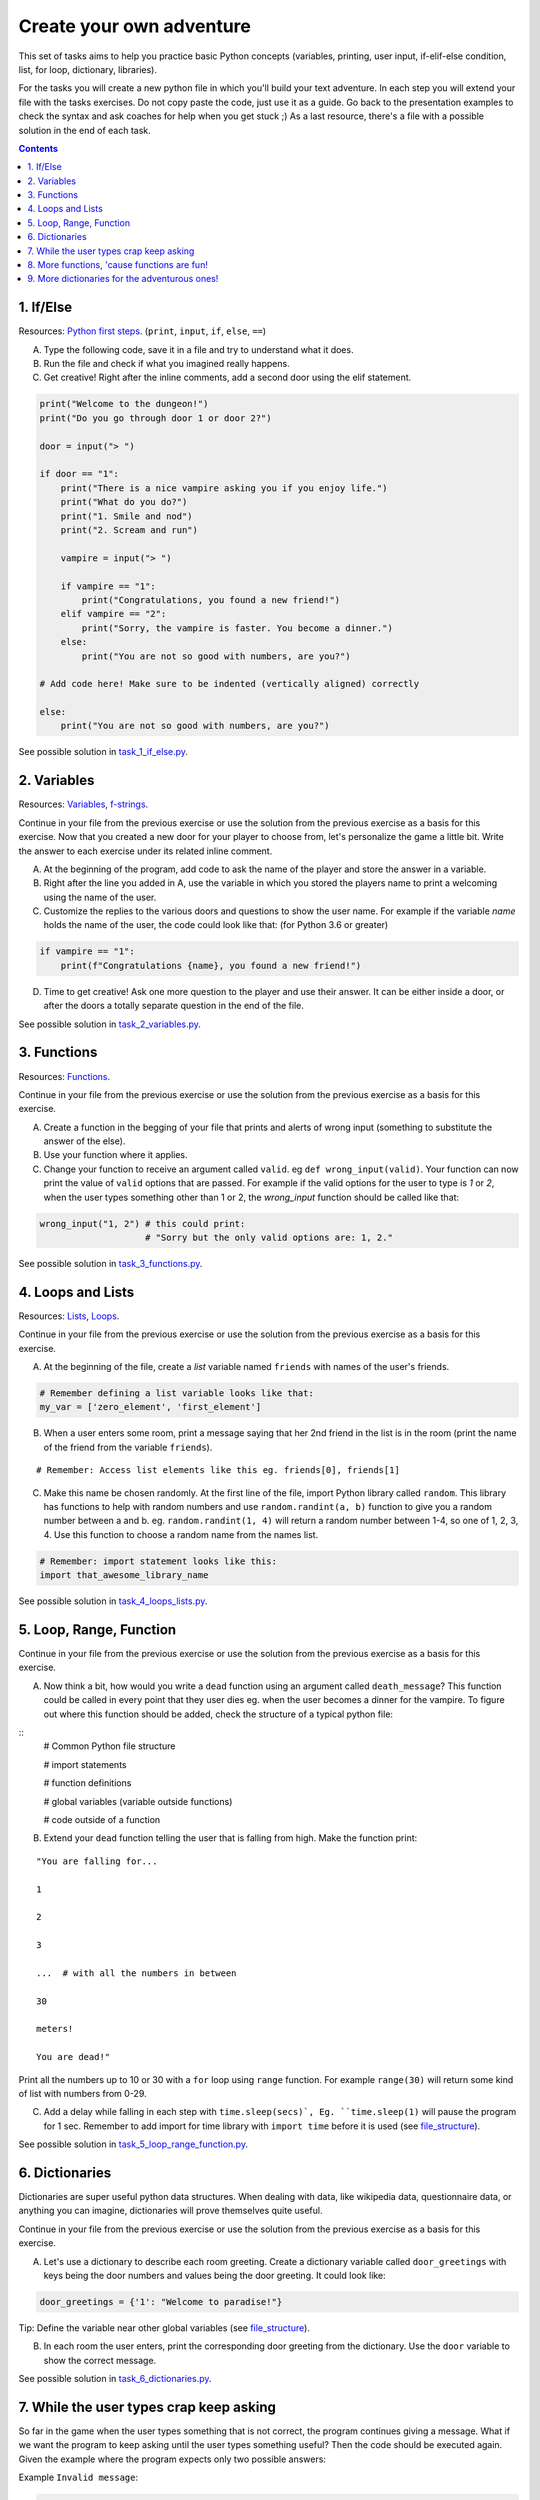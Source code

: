 =========================
Create your own adventure
=========================

This set of tasks aims to help you practice basic Python concepts (variables,
printing, user input, if-elif-else condition, list, for loop, dictionary,
libraries).

For the tasks you will create a new python file in which you'll build your text
adventure. In each step you will extend your file with the tasks exercises. Do
not copy paste the code, just use it as a guide. Go back to the presentation
examples to check the syntax and ask coaches for help when you get stuck ;) As
a last resource, there's a file with a possible solution in the end of each task.


.. contents::


1. If/Else
==========


Resources: `Python first steps <https://python.swaroopch.com/first_steps.html>`_. (``print``, ``input``, ``if``, ``else``, ``==``)

A) Type the following code, save it in a file and try to understand what
   it does.

B) Run the file and check if what you imagined really happens.

C) Get creative! Right after the inline comments, add a second door using
   the elif statement.

.. code-block:: python

    print("Welcome to the dungeon!")
    print("Do you go through door 1 or door 2?")

    door = input("> ")

    if door == "1":
        print("There is a nice vampire asking you if you enjoy life.")
        print("What do you do?")
        print("1. Smile and nod")
        print("2. Scream and run")

        vampire = input("> ")

        if vampire == "1":
            print("Congratulations, you found a new friend!")
        elif vampire == "2":
            print("Sorry, the vampire is faster. You become a dinner.")
        else:
            print("You are not so good with numbers, are you?")

    # Add code here! Make sure to be indented (vertically aligned) correctly

    else:
        print("You are not so good with numbers, are you?")

See possible solution in `task_1_if_else.py`_.

.. _task_1_if_else.py: adventure_solutions/task_1_if_else.py
 

2. Variables
============

Resources: Variables_, f-strings_.

.. _Variables: https://www.programiz.com/python-programming/variables-constants-literals
.. _f-strings: https://realpython.com/python-f-strings/#f-strings-a-new-and-improved-way-to-format-strings-in-python

Continue in your file from the previous exercise or use the solution from the
previous exercise as a basis for this exercise. Now that you created a new door
for your player to choose from, let's personalize the game a little bit. Write
the answer to each exercise under its related inline comment.

A) At the beginning of the program, add code to ask the name of the player and
   store the answer in a variable.

B) Right after the line you added in A, use the variable in which you stored
   the players name to print a welcoming using the name of the user.

C) Customize the replies to the various doors and questions to show the user
   name. For example if the variable `name` holds the name of the user, the
   code could look like that: (for Python 3.6 or greater)


.. code-block:: python


    if vampire == "1":
        print(f"Congratulations {name}, you found a new friend!")


D) Time to get creative! Ask one more question to the player and use their
   answer. It can be either inside a door, or after the doors a totally
   separate question in the end of the file.

See possible solution in `task_2_variables.py`_.

.. _task_2_variables.py: adventure_solutions/task_2_variables.py


3. Functions
============
Resources: Functions_.

.. _Functions: https://python.swaroopch.com/functions.html

Continue in your file from the previous exercise or use the solution from the
previous exercise as a basis for this exercise.

A) Create a function in the begging of your file that prints and alerts of wrong
   input (something to substitute the answer of the else).

B) Use your function where it applies.

C) Change your function to receive an argument called ``valid``.
   eg ``def wrong_input(valid)``. Your function can now print the value of
   ``valid`` options that are passed. For example if the valid options for
   the user to type is `1` or `2`, when the user types something other than 1
   or 2, the `wrong_input` function should be called like that:

.. code-block:: python

    wrong_input("1, 2") # this could print:
                        # "Sorry but the only valid options are: 1, 2."

See possible solution in `task_3_functions.py`_.

.. _task_3_functions.py: adventure_solutions/task_3_functions.py


4. Loops and Lists
==================
Resources: Lists_, Loops_.
 
.. _Loops: https://www.afterhoursprogramming.com/tutorial/python/for-loop-py/
.. _Lists: https://www.afterhoursprogramming.com/tutorial/python/lists/

Continue in your file from the previous exercise or use the solution from the
previous exercise as a basis for this exercise.

A) At the beginning of the file, create a *list* variable named ``friends`` with
   names of the user's friends.

.. code-block:: python

    # Remember defining a list variable looks like that:
    my_var = ['zero_element', 'first_element']

B) When a user enters some room, print a message saying that her 2nd friend in
   the list is in the room (print the name of the friend from the variable
   ``friends``).

::

    # Remember: Access list elements like this eg. friends[0], friends[1]

C) Make this name be chosen randomly. At the first line of the file, import
   Python library called ``random``. This library has functions to help with
   random numbers and use ``random.randint(a, b)`` function to give you a random
   number between a and b. eg. ``random.randint(1, 4)`` will return a random
   number between 1-4, so one of 1, 2, 3, 4. Use this function to choose a
   random name from the names list.

.. code-block:: python

    # Remember: import statement looks like this:
    import that_awesome_library_name

See possible solution in `task_4_loops_lists.py`_.

.. _task_4_loops_lists.py: adventure_solutions/task_4_loops_lists.py


5. Loop, Range, Function
========================

Continue in your file from the previous exercise or use the solution from the
previous exercise as a basis for this exercise.

A) Now think a bit, how would you write a ``dead`` function using an argument
   called ``death_message``? This function could be called in every point that
   they user dies eg. when the user becomes a dinner for the vampire. To figure
   out where this function should be added, check the structure of a typical
   python file:

.. _file_structure:

::
    # Common Python file structure

    # import statements

    # function definitions

    # global variables (variable outside functions)

    # code outside of a function

B) Extend your ``dead`` function telling the user that is falling from high.
   Make the function print:

::

    "You are falling for...

    1

    2

    3

    ...  # with all the numbers in between

    30

    meters!

    You are dead!"


Print all the numbers up to 10 or 30 with a ``for`` loop using ``range``
function. For example ``range(30)`` will return some kind of list with numbers
from 0-29.

C) Add a delay while falling in each step with ``time.sleep(secs)`, Eg.
   ``time.sleep(1)`` will pause the program for 1 sec. Remember to add import
   for time library with ``import time`` before it is used (see file_structure_).

See possible solution in `task_5_loop_range_function.py`_.

.. _task_5_loop_range_function.py: adventure_solutions/task_5_loop_range_function.py


6. Dictionaries
===============

Dictionaries are super useful python data structures. When dealing with data,
like wikipedia data, questionnaire data, or anything you can imagine,
dictionaries will prove themselves quite useful.

Continue in your file from the previous exercise or use the solution from the
previous exercise as a basis for this exercise.

A) Let's use a dictionary to describe each room greeting. Create a dictionary
   variable called ``door_greetings`` with keys being the door numbers and
   values being the door greeting. It could look like:

.. code-block:: python

   door_greetings = {'1': "Welcome to paradise!"}

::

Tip:
Define the variable near other global variables (see file_structure_).

B) In each room the user enters, print the corresponding door greeting from the
   dictionary. Use the ``door`` variable to show the correct message.

See possible solution in `task_6_dictionaries.py`_.

.. _task_6_dictionaries.py: adventure_solutions/task_6_dictionaries.py


7. While the user types crap keep asking
========================================

So far in the game when the user types something that is not correct, the
program continues giving a message. What if we want the program to keep asking
until the user types something useful? Then the code should be executed again.
Given the example where the program expects only two possible answers:

Example ``Invalid message``:

.. code-block:: python

    number = input('Choose a door (1/2):')

    if number != '1' and number != '2':
        print('Only 1 or 2 is valid!!!!')

The code could be repeated with a `while` loop. Any command inside while
(indented under while) would be repeated while the condition is valid.

Example ``while``:

.. code-block:: python

    number = 0
    while number != 'n':
        number = input('Do you want me to ask you again (y/n)?')

A) In a new file type the code from the example ``Invalid message`` above and
   make it repeat until the user types a valid option.

B) Now that you practiced a bit ``while``, use it in the main adventure file.
   Continue in your file from the previous exercise or use the solution from the
   previous exercise as a basis for this exercise. Make the program keep asking
   for a valid door while the user doesn't give an acceptable answer.

See possible solution in `task_7_while.py`_.

.. _task_7_while.py: adventure_solutions/task_7_while.py


8. More functions, 'cause functions are fun!
============================================

Practice more functions. Make a new file and use the code below. The code is not
valid because the used ``your_room`` function is not yet defined.

A) Get creative, write a function ``your_room``. Check where it is called in the
   room.

.. code-block:: python

    from sys import exit  # exit builtin function is used to terminate the program

    # start room
    def start():

        choice = input("There is a door to your right and left."
                       "Which one do you take? ")

        if choice == "left":
            bank_room()
        elif choice == "right":
            your_room()  # you need to create the function your_room
        else:
            dead("You stumble around the room until you starve.")

    # second room
    def bank_room():

        choice = input("This room is full of money."
                       "How many bank note bundles do you take? ")

        if choice.isdigit():

            if int(choice) > 0 and int(choice) < 50:
                print("Nice, you're not greedy, you win!")
                exit(0)
            elif int(choice) > 50:
                dead("You greedy bastard!")

        else:
            dead("Man, learn to type a number.")

    def dead(message):
        print(message, "You are dead.")
        exit(0)

    start()


See possible solution in `task_8_more_functions.py`_.

.. _task_8_more_functions.py: adventure_solutions/task_8_more_functions.py

9. More dictionaries for the adventurous ones!
==============================================

Use the dictionary adventure below to control the game play instead of if-else
statements.

The values of a dictionary can be dictionaries as well, that have values lists
with elements that can be lists or dictionaries as well. This can lead to a
pretty complicated data structure. For example:

.. code-block:: python

    map = {
        'sea': [
            {'boat1': ['maria', 'elena', 'stella']},
            {'boat2': ['jose', 'jes', 'katya']}],
        'shore': [
            {'building1': ['irina', 'fei', 'persa']}
        ]
    }


The code above is a representation of  ``map``, with the keys ``sea`` and
``shore``. Each of these keys have as values lists. The value of ``sea`` is
``[{'boat1': ['maria', 'elena', 'stella']}, {'boat2': ['jose', 'jes', 'katya']}]``
which is a list with 2 dictionary elements, each one is a dictionary with the
key being the boat name and the value being the passengers. To print eg the
passengers of ``boat2`` one shall do ``print(map['sea'][0]['boat2'])``.

We will use such a complex dictionary to control the adventure game. Create a
new file and type the code below. The dictionary ``adventure`` that has as
values dictionaries as well, includes all the text needed to play the game. The
value of a door, eg door '1', is also a dictionary, with key ``'greeting'``
which is the text to show when the user enters the room and ``"options"`` which
is a list of dictionaries with the "action" to display and then the "result" to
show to the user when they choose this option. Currently only the door 1 is
defined.


A) Take some time to understand the structure of the dictionary adventure in the
   code below. Copy this code to a new file and continue the program in the
   indicated line and print the greeting of the chosen door, using the value
   from the dictionary. Eg. the greeting of the door '1' can be accessed with
   ``adventure['1']['greeting']`` or if the door number is in a variable called
   door, ``adventure[door]['greeting']`` will get the greeting for the variable
   door from the dictionary. This value can be passed directly into a print
   statement.

B) Exactly after the print of the greeting, print the possible actions for each
   option of the chosen door.
   eg:

::

    1. Smile and node

    2. Scream and run


Tips:
    * Accessing the action of the first option of the first door can be done
      with  ``adventure['1']['options'][0]['action']``
    * ``for`` loop is needed to go through the list of options.
    * To show the number of each option python ``enumerate`` function can be
      useful, http://book.pythontips.com/en/latest/enumerate.html

C) Add more options to door ``'1'``.

D) Add more doors to the ``adventure`` dictionary.

    Tip: Copy paste the structure of door '1' and change the values to avoid
    missing commas and parenthesis, but remember to add a comma before your new
    values.

E) If the chosen door is not available in adventure, show a message. Tip to
   check if a value is one of the dictionary keys, the ``"in"`` or the
   ``"not in"`` can be used. eg. ``if door in adventure``.


.. code-block:: python

    adventure = {
        '1': {
            'greeting': 'There is a nice vampire asking you if you enjoy life.'
                        'What do you do?',
            'options': [
                {
                    'action': 'Smile and nod',
                    'result': 'Congratulations, you found a new friend!'
                },
                {
                    'action': 'Scream and run',
                    'result': 'Sorry the vampire is faster, you are dead!'
                },
                # Exercise C
            ]
        },
        # Exercise D
    }

    doors = '/'.join(adventure.keys())   # join() is python method to make one
                                         # string out of a list of things
                                         # adventure.keys() is a list with all
                                         # the dictionary keys, in that case is
                                         # only door ['1']
    print(f"Which door do you choose ({doors}) ?")

    door = input("> ")

    # Exercise A - print greeting to the chosen door

    # Exercise B - print user options with their number

    # Exercise C - if the door is not in the available options print a message
